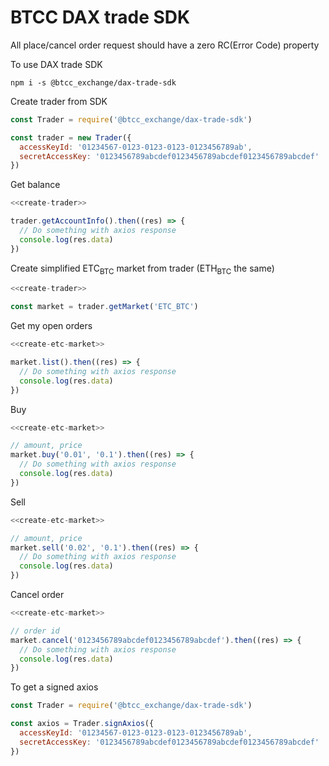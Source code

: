 * BTCC DAX trade SDK
:PROPERTIES:
:header-args:js: :noweb yes :results output
:END:

All place/cancel order request should have a zero RC(Error Code) property

To use DAX trade SDK
#+BEGIN_SRC shell
npm i -s @btcc_exchange/dax-trade-sdk
#+END_SRC

Create trader from SDK
#+NAME: create-trader
#+BEGIN_SRC js
const Trader = require('@btcc_exchange/dax-trade-sdk')

const trader = new Trader({
  accessKeyId: '01234567-0123-0123-0123-0123456789ab',
  secretAccessKey: '0123456789abcdef0123456789abcdef0123456789abcdef'
})
#+END_SRC

Get balance
#+BEGIN_SRC js
<<create-trader>>

trader.getAccountInfo().then((res) => {
  // Do something with axios response
  console.log(res.data)
})
#+END_SRC

Create simplified ETC_BTC market from trader (ETH_BTC the same)
#+NAME: create-etc-market
#+BEGIN_SRC js
<<create-trader>>

const market = trader.getMarket('ETC_BTC')
#+END_SRC

Get my open orders
#+BEGIN_SRC js
<<create-etc-market>>

market.list().then((res) => {
  // Do something with axios response
  console.log(res.data)
})
#+END_SRC

Buy 
#+BEGIN_SRC js
<<create-etc-market>>

// amount, price
market.buy('0.01', '0.1').then((res) => {
  // Do something with axios response
  console.log(res.data)
})
#+END_SRC

Sell
#+BEGIN_SRC js
<<create-etc-market>>

// amount, price
market.sell('0.02', '0.1').then((res) => {
  // Do something with axios response
  console.log(res.data)
})
#+END_SRC

Cancel order
#+BEGIN_SRC js
<<create-etc-market>>

// order id
market.cancel('0123456789abcdef0123456789abcdef').then((res) => {
  // Do something with axios response
  console.log(res.data)
})
#+END_SRC

To get a signed axios
#+BEGIN_SRC js
const Trader = require('@btcc_exchange/dax-trade-sdk')

const axios = Trader.signAxios({
  accessKeyId: '01234567-0123-0123-0123-0123456789ab',
  secretAccessKey: '0123456789abcdef0123456789abcdef0123456789abcdef'
})
#+END_SRC
